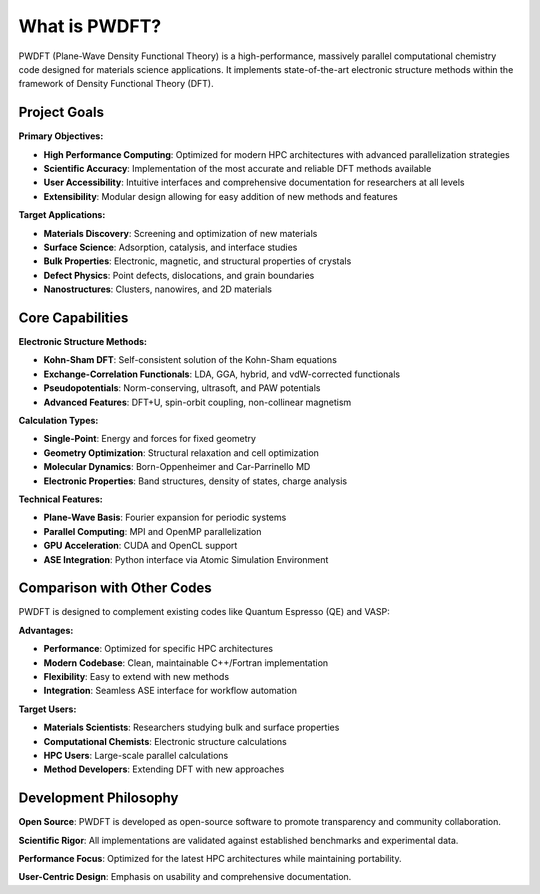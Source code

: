 What is PWDFT?
==============

PWDFT (Plane-Wave Density Functional Theory) is a high-performance, massively parallel computational chemistry code designed for materials science applications. It implements state-of-the-art electronic structure methods within the framework of Density Functional Theory (DFT).

Project Goals
------------

**Primary Objectives:**

* **High Performance Computing**: Optimized for modern HPC architectures with advanced parallelization strategies
* **Scientific Accuracy**: Implementation of the most accurate and reliable DFT methods available
* **User Accessibility**: Intuitive interfaces and comprehensive documentation for researchers at all levels
* **Extensibility**: Modular design allowing for easy addition of new methods and features

**Target Applications:**

* **Materials Discovery**: Screening and optimization of new materials
* **Surface Science**: Adsorption, catalysis, and interface studies
* **Bulk Properties**: Electronic, magnetic, and structural properties of crystals
* **Defect Physics**: Point defects, dislocations, and grain boundaries
* **Nanostructures**: Clusters, nanowires, and 2D materials

Core Capabilities
----------------

**Electronic Structure Methods:**

* **Kohn-Sham DFT**: Self-consistent solution of the Kohn-Sham equations
* **Exchange-Correlation Functionals**: LDA, GGA, hybrid, and vdW-corrected functionals
* **Pseudopotentials**: Norm-conserving, ultrasoft, and PAW potentials
* **Advanced Features**: DFT+U, spin-orbit coupling, non-collinear magnetism

**Calculation Types:**

* **Single-Point**: Energy and forces for fixed geometry
* **Geometry Optimization**: Structural relaxation and cell optimization
* **Molecular Dynamics**: Born-Oppenheimer and Car-Parrinello MD
* **Electronic Properties**: Band structures, density of states, charge analysis

**Technical Features:**

* **Plane-Wave Basis**: Fourier expansion for periodic systems
* **Parallel Computing**: MPI and OpenMP parallelization
* **GPU Acceleration**: CUDA and OpenCL support
* **ASE Integration**: Python interface via Atomic Simulation Environment

Comparison with Other Codes
---------------------------

PWDFT is designed to complement existing codes like Quantum Espresso (QE) and VASP:

**Advantages:**

* **Performance**: Optimized for specific HPC architectures
* **Modern Codebase**: Clean, maintainable C++/Fortran implementation
* **Flexibility**: Easy to extend with new methods
* **Integration**: Seamless ASE interface for workflow automation

**Target Users:**

* **Materials Scientists**: Researchers studying bulk and surface properties
* **Computational Chemists**: Electronic structure calculations
* **HPC Users**: Large-scale parallel calculations
* **Method Developers**: Extending DFT with new approaches

Development Philosophy
---------------------

**Open Source**: PWDFT is developed as open-source software to promote transparency and community collaboration.

**Scientific Rigor**: All implementations are validated against established benchmarks and experimental data.

**Performance Focus**: Optimized for the latest HPC architectures while maintaining portability.

**User-Centric Design**: Emphasis on usability and comprehensive documentation. 
